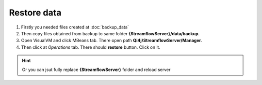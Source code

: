 Restore data
============

#. Firstly you needed files created at :doc:`backup_data`

#. Then copy files obtained from backup to same folder **{StreamflowServer}/data/backup**.

#. Open VisualVM and click MBeans tab. There open path **Qi4j/StreamflowServer/Manager**.

#. Then click at *Operations* tab. There should **restore** button. Click on it.

.. image:: images/restore.png
    :align: center
    :width: 100%

.. hint::
   Or you can jsut fully replace **{StreamflowServer}** folder and reload server